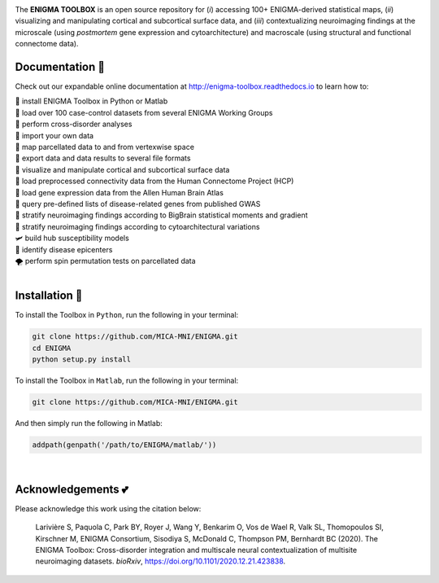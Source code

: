 .. image:: https://api.codacy.com/project/badge/Grade/a793c78a53eb4435a4bb86d725c8f817
   :alt: Codacy Badge
   :target: https://app.codacy.com/gh/saratheriver/ENIGMA?utm_source=github.com&utm_medium=referral&utm_content=saratheriver/ENIGMA&utm_campaign=Badge_Grade

.. image:: https://img.shields.io/badge/license-BSD-brightgreen
   :target: https://opensource.org/licenses/BSD-3-Clause

.. image:: https://readthedocs.org/projects/pip/badge/?version=stable
    :target: https://pip.pypa.io/en/stable/?badge=stable
    :alt: Documentation Status   

.. image:: https://circleci.com/gh/MICA-MNI/ENIGMA/tree/master.svg?style=shield
    :target: https://circleci.com/gh/MICA-MNI/ENIGMA/tree/master

.. image:: https://img.shields.io/badge/doi-10.1101%2F2020.12.21.423838-brightgreen
    :target: https://doi.org/10.1101/2020.12.21.423838

.. image:: https://img.shields.io/twitter/follow/saratheriver?style=flat&logo=twitter&color=brightgreen
    :target: https://twitter.com/intent/follow?screen_name=saratheriver

.. image::  https://img.shields.io/badge/great%20tools-good%20vibes%20%F0%9F%A4%99-brightgreen
    :target: https://www.youtube.com/watch?v=bNowU63PF5E&ab_channel=TheNiceAnders

.. image:: https://img.shields.io/github/stars/MICA-MNI/ENIGMA.svg?style=flat&label=%E2%AD%90%EF%B8%8F%20give%20us%20some%20love&color=brightgreen
    :target: https://github.com/MICA-MNI/ENIGMA/stargazers

.. raw:: html

    <hr>

.. image::  https://github.com/saratheriver/enigma-extra/blob/master/title.png?raw=true
    :align: center
    :scale: 50%

.. raw:: html

    <hr>

The **ENIGMA TOOLBOX** is an open source repository for (*i*) accessing 100+ ENIGMA-derived statistical maps, (*ii*) 
visualizing and manipulating cortical and subcortical surface data, and (*iii*) contextualizing neuroimaging findings 
at the microscale (using *postmortem* gene expression and cytoarchitecture) and macroscale (using structural and functional 
connectome data).

.. image::  https://github.com/saratheriver/enigma-extra/blob/master/Figure0_GH3.png?raw=true
    :align: center
    :scale: 50%

Documentation 💼
---------------------------------------------
Check out our expandable online documentation at http://enigma-toolbox.readthedocs.io to learn how to:

| 🔌 install ENIGMA Toolbox in Python or Matlab
| 💯 load over 100 case-control datasets from several ENIGMA Working Groups
| 🥍 perform cross-disorder analyses
| 🚢 import your own data
| 🧩 map parcellated data to and from vertexwise space
| 🥡 export data and data results to several file formats
| 🧠 visualize and manipulate cortical and subcortical surface data
| 🔗 load preprocessed connectivity data from the Human Connectome Project (HCP)
| 🧬 load gene expression data from the Allen Human Brain Atlas
| 🎣 query pre-defined lists of disease-related genes from published GWAS
| 🔬 stratify neuroimaging findings according to BigBrain statistical moments and gradient
| 📱 stratify neuroimaging findings according to cytoarchitectural variations
| 🛩 build hub susceptibility models
| 📌 identify disease epicenters
| 🌪 perform spin permutation tests on parcellated data

|

Installation 🔨
---------------------------------------------

To install the Toolbox in ``Python``, run the following in your terminal:

.. code-block:: bash

    git clone https://github.com/MICA-MNI/ENIGMA.git
    cd ENIGMA
    python setup.py install


To install the Toolbox in ``Matlab``, run the following in your terminal:

.. code-block:: bash

    git clone https://github.com/MICA-MNI/ENIGMA.git

And then simply run the following in Matlab:

.. code-block:: matlab

    addpath(genpath('/path/to/ENIGMA/matlab/'))

|

Acknowledgements 💕
----------------------------

Please acknowledge this work using the citation below:

    Larivière S, Paquola C, Park BY, Royer J, Wang Y, Benkarim O, Vos de Wael R, Valk SL, Thomopoulos SI, Kirschner M, ENIGMA Consortium, Sisodiya S, McDonald C, Thompson PM, Bernhardt BC (2020). The ENIGMA Toolbox: Cross-disorder integration and multiscale neural contextualization of multisite neuroimaging datasets. *bioRxiv*, https://doi.org/10.1101/2020.12.21.423838.

